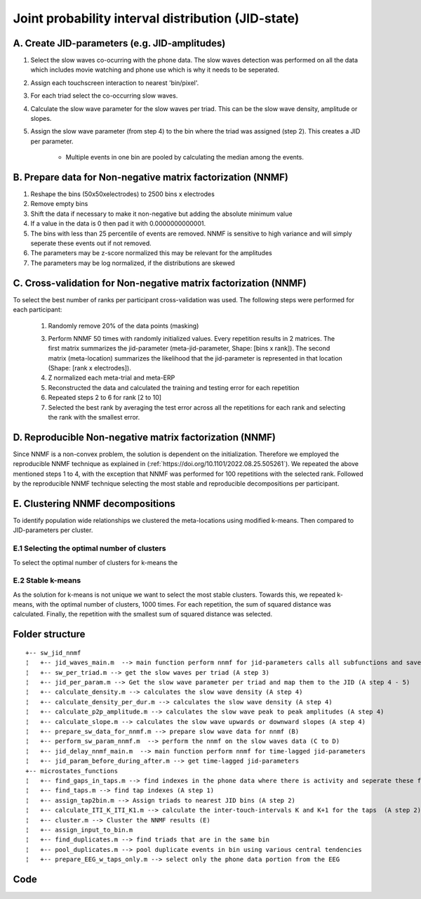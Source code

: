 Joint probability interval distribution (JID-state)
===================================================

A. Create JID-parameters (e.g. JID-amplitudes)
----------------------------------------------

1. Select the slow waves co-ocurring with the phone data. The slow waves detection was performed on all the data which includes movie watching and phone use which is why it needs to be seperated.

2. Assign each touchscreen interaction to nearest 'bin/pixel'. 

3. For each triad select the co-occurring slow waves.

4. Calculate the slow wave parameter for the slow waves per triad. This can be the slow wave density, amplitude or slopes.


5. Assign the slow wave parameter (from step 4) to the bin where the triad was assigned (step 2). This creates a JID per parameter.

	
	- Multiple events in one bin are pooled by calculating the median among the events.
	

B. Prepare data for Non-negative matrix factorization (NNMF) 
------------------------------------------------------------

1. Reshape the bins (50x50xelectrodes) to 2500 bins x electrodes

2. Remove empty bins

3. Shift the data if necessary to make it non-negative but adding the absolute minimum value 
	
4. If a value in the data is 0 then pad it with 0.0000000000001. 

5. The bins with less than 25 percentile of events are removed. NNMF is sensitive to high variance and will simply seperate these events out if not removed.
	
6. The parameters may be z-score normalized this may be relevant for the amplitudes

7. The parameters may be log normalized, if the distributions are skewed
	
	
C. Cross-validation for Non-negative matrix factorization (NNMF)
----------------------------------------------------------------
To select the best number of ranks per participant cross-validation was used. The following steps were performed for each participant:

 1. Randomly remove 20% of the data points (masking)
 
 3. Perform NNMF 50 times with randomly initialized values. Every repetition results in 2 matrices. The first matrix summarizes the jid-parameter (meta-jid-parameter, Shape: [bins x rank]). The second matrix (meta-location) summarizes the likelihood that the jid-parameter is represented in that location (Shape: [rank x electrodes]).
 
 4. Z normalized each meta-trial and meta-ERP
 
 5. Reconstructed the data and calculated the training and testing error for each repetition
 
 6. Repeated steps 2 to 6 for rank [2 to 10]
 
 7. Selected the best rank by averaging the test error across all the repetitions for each rank and selecting the rank with the smallest error.

D. Reproducible Non-negative matrix factorization (NNMF)
--------------------------------------------------------
Since NNMF is a non-convex problem, the solution is dependent on the initialization. Therefore we employed the reproducible NNMF technique as explained in (:ref:`https://doi.org/10.1101/2022.08.25.505261`). We repeated the above mentioned steps 1 to 4, with the exception that NNMF was performed for 100 repetitions with the selected rank. Followed by the reproducible NNMF technique selecting the most stable and reproducible decompositions per participant.

E. Clustering NNMF decompositions
---------------------------------
To identify population wide relationships we clustered the meta-locations using modified k-means. Then compared to JID-parameters per cluster. 

E.1 Selecting the optimal number of clusters
^^^^^^^^^^^^^^^^^^^^^^^^^^^^^^^^^^^^^^^^^^^^
To select the optimal number of clusters for k-means the 

E.2 Stable k-means
^^^^^^^^^^^^^^^^^^
As the solution for k-means is not unique we want to select the most stable clusters. Towards this, we repeated k-means, with the optimal number of clusters, 1000 times. For each repetition, the sum of squared distance was calculated. Finally, the repetition with the smallest sum of squared distance was selected.


Folder structure
----------------

::

	+-- sw_jid_nnmf
	¦   +-- jid_waves_main.m  --> main function perform nnmf for jid-parameters calls all subfunctions and saves the data (A to D)
	¦   +-- sw_per_triad.m --> get the slow waves per triad (A step 3)
	¦   +-- jid_per_param.m --> Get the slow wave parameter per triad and map them to the JID (A step 4 - 5)
	¦   +-- calculate_density.m --> calculates the slow wave density (A step 4)
	¦   +-- calculate_density_per_dur.m --> calculates the slow wave density (A step 4)
	¦   +-- calculate_p2p_amplitude.m --> calculates the slow wave peak to peak amplitudes (A step 4)
	¦   +-- calculate_slope.m --> calculates the slow wave upwards or downward slopes (A step 4)
	¦   +-- prepare_sw_data_for_nnmf.m --> prepare slow wave data for nnmf (B)
	¦   +-- perform_sw_param_nnmf.m  --> perform the nnmf on the slow waves data (C to D)
	¦   +-- jid_delay_nnmf_main.m  --> main function perform nnmf for time-lagged jid-parameters 
	¦   +-- jid_param_before_during_after.m --> get time-lagged jid-parameters
	+-- microstates_functions
	¦   +-- find_gaps_in_taps.m --> find indexes in the phone data where there is activity and seperate these from areas with no activity (gaps) (A step 1)
	¦   +-- find_taps.m --> find tap indexes (A step 1)
	¦   +-- assign_tap2bin.m --> Assign triads to nearest JID bins (A step 2)
	¦   +-- calculate_ITI_K_ITI_K1.m --> calculate the inter-touch-intervals K and K+1 for the taps  (A step 2)
	¦   +-- cluster.m --> Cluster the NNMF results (E)
	¦   +-- assign_input_to_bin.m 
	¦   +-- find_duplicates.m --> find triads that are in the same bin
	¦   +-- pool_duplicates.m --> pool duplicate events in bin using various central tendencies
	¦   +-- prepare_EEG_w_taps_only.m --> select only the phone data portion from the EEG


Code
----


.. mat:automodule:: sw_jid_nnmf
   :members:
   
.. mat:automodule:: microstates_functions
   :members:

